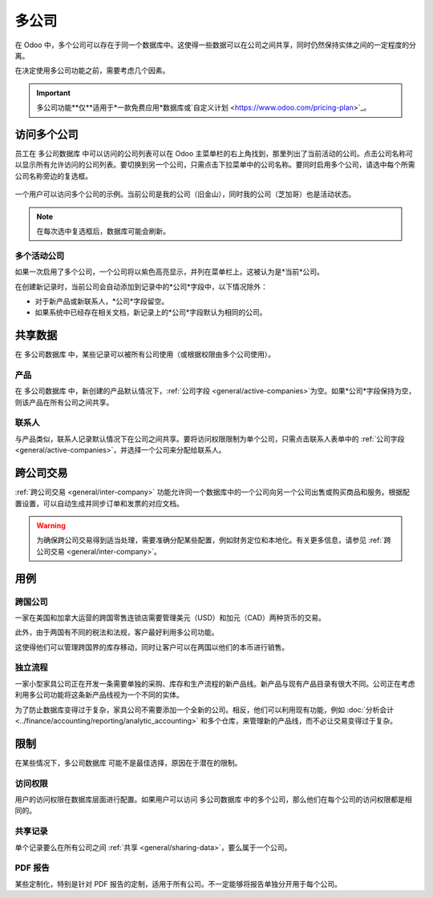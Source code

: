 =============
多公司
=============

.. |mcd| replace:: 多公司数据库

在 Odoo 中，多个公司可以存在于同一个数据库中。这使得一些数据可以在公司之间共享，同时仍然保持实体之间的一定程度的分离。

在决定使用多公司功能之前，需要考虑几个因素。

.. important::
   多公司功能**仅**适用于*一款免费应用*数据库或`自定义计划 <https://www.odoo.com/pricing-plan>`_。

访问多个公司
================

员工在 |mcd| 中可以访问的公司列表可以在 Odoo 主菜单栏的右上角找到，那里列出了当前活动的公司。点击公司名称可以显示所有允许访问的公司列表。要切换到另一个公司，只需点击下拉菜单中的公司名称。要同时启用多个公司，请选中每个所需公司名称旁边的复选框。

.. figure:: multi_company/company-access.png
   :align: center
   :alt: 用户登录数据库时可以访问的公司列表示例。

   一个用户可以访问多个公司的示例。当前公司是我的公司（旧金山），同时我的公司（芝加哥）也是活动状态。

.. note::
   在每次选中复选框后，数据库可能会刷新。

.. _general/active-companies:

多个活动公司
----------------

如果一次启用了多个公司，一个公司将以紫色高亮显示，并列在菜单栏上。这被认为是*当前*公司。

在创建新记录时，当前公司会自动添加到记录中的*公司*字段中，以下情况除外：

- 对于新产品或新联系人，*公司*字段留空。
- 如果系统中已经存在相关文档，新记录上的*公司*字段默认为相同的公司。

.. example::
   Mitchell Admin 启用了多个公司，但当前公司是 `我的公司（芝加哥）`。当他创建一个新的产品记录时，:guilabel:`公司`字段默认是空的。

   当创建一个新的销售团队时，:guilabel:`公司`字段会自动默认为 `我的公司（芝加哥）`。

.. _general/sharing-data:

共享数据
==========

在 |mcd| 中，某些记录可以被所有公司使用（或根据权限由多个公司使用）。

产品
--------

在 |mcd| 中，新创建的产品默认情况下，:ref:`公司字段 <general/active-companies>`为空。如果*公司*字段保持为空，则该产品在所有公司之间共享。

联系人
--------

与产品类似，联系人记录默认情况下在公司之间共享。要将访问权限限制为单个公司，只需点击联系人表单中的 :ref:`公司字段 <general/active-companies>`，并选择一个公司来分配给联系人。

跨公司交易
==========================

:ref:`跨公司交易 <general/inter-company>` 功能允许同一个数据库中的一个公司向另一个公司出售或购买商品和服务。根据配置设置，可以自动生成并同步订单和发票的对应文档。

.. warning::
   为确保跨公司交易得到适当处理，需要准确分配某些配置，例如财务定位和本地化。有关更多信息，请参见 :ref:`跨公司交易 <general/inter-company>`。

用例
=========

跨国公司
-----------------------

一家在美国和加拿大运营的跨国零售连锁店需要管理美元（USD）和加元（CAD）两种货币的交易。

此外，由于两国有不同的税法和法规，客户最好利用多公司功能。

这使得他们可以管理跨国界的库存移动，同时让客户可以在两国以他们的本币进行销售。

独立流程
------------------

一家小型家具公司正在开发一条需要单独的采购、库存和生产流程的新产品线。新产品与现有产品目录有很大不同。公司正在考虑利用多公司功能将这条新产品线视为一个不同的实体。

为了防止数据库变得过于复杂，家具公司不需要添加一个全新的公司。相反，他们可以利用现有功能，例如 :doc:`分析会计 <../finance/accounting/reporting/analytic_accounting>` 和多个仓库，来管理新的产品线，而不必让交易变得过于复杂。

限制
===========

在某些情况下，|mcd| 可能不是最佳选择，原因在于潜在的限制。

访问权限
-------------

用户的访问权限在数据库层面进行配置。如果用户可以访问 |mcd| 中的多个公司，那么他们在每个公司的访问权限都是相同的。

共享记录
--------------

单个记录要么在所有公司之间 :ref:`共享 <general/sharing-data>`，要么属于一个公司。

PDF 报告
-----------

某些定制化，特别是针对 PDF 报告的定制，适用于所有公司。不一定能够将报告单独分开用于每个公司。
